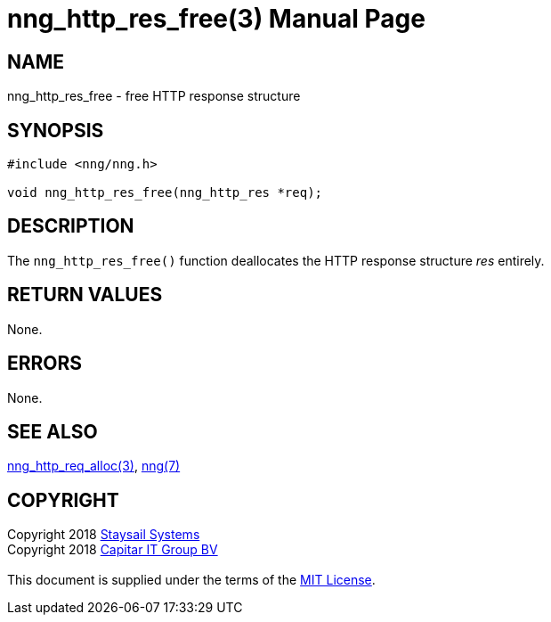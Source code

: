 = nng_http_res_free(3)
:doctype: manpage
:manmanual: nng
:mansource: nng
:manvolnum: 3
:copyright: Copyright 2018 mailto:info@staysail.tech[Staysail Systems, Inc.] + \
            Copyright 2018 mailto:info@capitar.com[Capitar IT Group BV] + \
            {blank} + \
            This document is supplied under the terms of the \
            https://opensource.org/licenses/MIT[MIT License].

== NAME

nng_http_res_free - free HTTP response structure

== SYNOPSIS

[source, c]
-----------
#include <nng/nng.h>

void nng_http_res_free(nng_http_res *req);
-----------

== DESCRIPTION

The `nng_http_res_free()` function deallocates the HTTP response structure
_res_ entirely.

== RETURN VALUES

None.

== ERRORS

None.

== SEE ALSO

<<nng_http_res_alloc#,nng_http_req_alloc(3)>>,
<<nng#,nng(7)>>

== COPYRIGHT

{copyright}